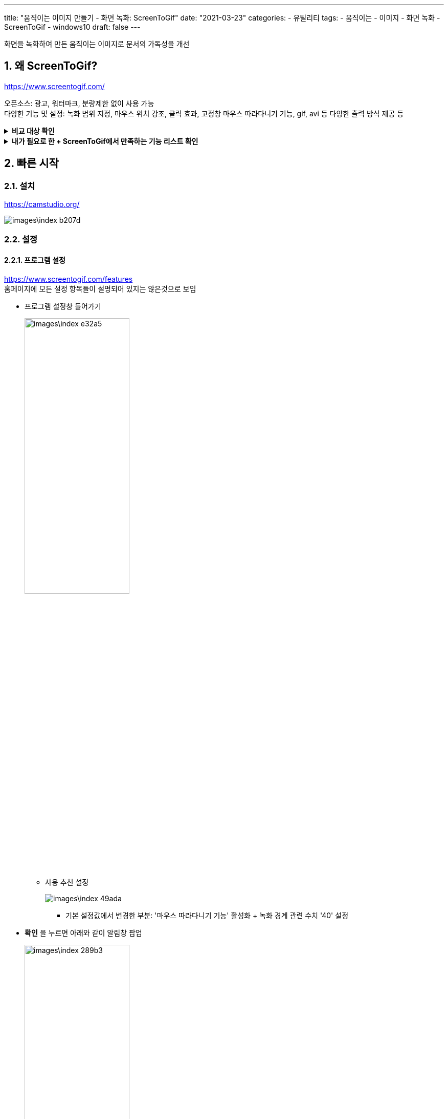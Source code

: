 ---
title: "움직이는 이미지 만들기 - 화면 녹화: ScreenToGif"
date: "2021-03-23"
categories: 
  - 유틸리티
tags:
  - 움직이는
  - 이미지
  - 화면 녹화
  - ScreenToGif
  - windows10
draft: false
---


//:stylesheet: ./asset/test.css
//:stylesheet: ./asset/asciidoctor_autonics.css
//스타일 참조경로 HTML, PDF는 별도 설정 파일이 있음

//넘버링 각 문서 시작에 써야 개별 문서 프리뷰에서 적용
:sectnums:

//자동 줄바꿈 각 문서 시작에 써야 개별 문서 프리뷰에서 적용
:hardbreaks:

//챕터 이름 Chapter 대신 사용할 이름 설정 (없음 으로 변경)
:chapter-label:

//:doctype: book
//Hugo 지원 안함

//목차 설정
:toclevels: 3
:toc-title: 목차
:toc: left
//:subtitle: 사용자 매뉴얼

//:media: prepress
//페이지 recto/verso 여백 설정

//:icons: font
:icons: image
:icontype: svg

//넘버링 각 문서 시작에 써야 개별 문서 프리뷰에서 적용

:xrefstyle: full
:chapter-refsig:
:section-refsig:
:appendix-refsig:
//상호참조 넘버링, chapter, section, appendix 이름 설정, 커스텀 네이밍 아직 지원 안됨 (예정)

:table-caption!:
:table-number!:
//테이블 타이틀 앞 글자 + 숫자 (Table 1.) 없애기
:experimental:
//실험 기능 확장
:example-caption!:
:example-number!:
//==== block 앞 글자(example) + 숫자 (1.) 없애기
:figure-caption!:

//목차 설정
:toclevels: 3
:toc-title: 목차
:toc: left

:imagesdir:
//이미지 경로


화면을 녹화하여 만든 움직이는 이미지로 문서의 가독성을 개선

== 왜 ScreenToGif?

https://www.screentogif.com/

오픈소스: 광고, 워터마크, 분량제한 없이 사용 가능
다양한 기능 및 설정: 녹화 범위 지정, 마우스 위치 강조, 클릭 효과, 고정창 마우스 따라다니기 기능, gif, avi 등 다양한 출력 방식 제공 등




.*비교 대상 확인*
[%collapsible.result]
====
* *CamStudio*
오픈소스. 마우스 위치 강조나 클릭 효과 있음.
출력 양식 부족, 부가 기능 부족
소개 사이트에서의 인터페이스는 처참하지만..
실제 윈도우10 환경에서 사용해보면 봐줄만 하다. 윈도우 기본 인터페이스를 사용해서 그런듯.
+
.웹 검색 이미지
image::images\index-92da7.png[]
+
.설치 후 실행 화면 (Windows10)
image::images\index-e2af4.png[]


* *ShareX*
https://getsharex.com/
오픈소스. 추천 사이트에서 핫함, 자체 서비스에 쉽게 업로드하는것에 집중된 느낌?
영역 설정 기능이 없다.
녹화 관련 설정은 이게 전부.
+
.ShareX 화면 녹화 설정 항목
image::images\움직이는_이미지_만들기_-_PC_화면_동영상_녹화_-_CamStudio-14fc5.png[]
+
화면 영상 녹화보다는 이미지 캡처 및 편집에 집중한 느낌, 하지만 이미지 캡처 관련해서는 다양한 양식을 지원하고 문서도 훌륭하게 구성되어 있다.
+
.https://getsharex.com/image-effects/
image::images\움직이는_이미지_만들기_-_PC_화면_동영상_녹화_-_CamStudio-2bebb.png[link=https://getsharex.com/image-effects/]


* *Free Cam*
https://www.freescreenrecording.com
무료 인듯 하면서 유료.
+
.무료 - 유료 기능 차이
image::images\index-eac7d.png[]

이외의 프로그램도 이후에 테스트해보고 더좋으면 메인 소개글을 교체, 아니면 여기 리스트에 추가할 예정

====



.**내가 필요로 한 + ScreenToGif에서 만족하는 기능 리스트 확인**
[%collapsible.result]
====
* 캡처 영역 설정 기능
* 마우스 커서 강조, 클릭 표시 기능 -> 마우스 따라다니기 기능
* 녹화 시작 중지 단축키
* 무료이면서 광고 워터마크 분량제한이 없을것
* 결과물에 대한 자유로운 사용 가능
* 등등

여러 이유가 있겠지만 현재로써는 가장 나은 프로그램이라고 판단
나중에 더 좋은 툴을 알게된다면 업데이트 예정
====



== 빠른 시작

=== 설치
https://camstudio.org/

image::images\index-b207d.png[]

=== 설정
==== 프로그램 설정

https://www.screentogif.com/features
홈페이지에 모든 설정 항목들이 설명되어 있지는 않은것으로 보임

* 프로그램 설정창 들어가기
+
image::images\index-e32a5.png[width=50%]
+
** 사용 추천 설정
+
image::images\index-49ada.png[]
+
*** 기본 설정값에서 변경한 부분: '마우스 따라다니기 기능' 활성화 + 녹화 경계 관련 수치 '40' 설정
+
* btn:[확인] 을 누르면 아래와 같이 알림창 팝업
+
image::images\index-289b3.png[width=50%]
+
다시 한번 아래의 btn:[확인] 을 누르면 단축키 설정창이 팝업된다.
+
* kbd:[F6] 설정
+
image::images\index-7545e.png[]


==== 녹화 설정

* 녹화 모드 들어가기
+
image::images\index-bb5d4.png[width=50%]
+
** 사용 추천 설정
+
image::images\index-e74dc.png[]
+
*** 마우스 따라다니기 모드 표시: 마우스 따라다니기 모드 켯을때 아이콘 표시
*** 창맞춤: 해당 아이콘을 드래그하여 창맞춤 기능 활성화
*** 프로그램 설정창 열기: <<프로그램 설정>> 의 설정창 열기
*** 녹화 프레임 설정: 1-60 까지 최대 초당 프레임 수 설정, 뒤에서 이야기하겠지만 60프레임으로 해도 자체 인코딩 성능이 꽤 훌륭하여 용량은 생각보다 그리 크지 않음.
*** 녹화 창 크기 수동 입력: 녹화 모드 창의 크기를 직접 픽셀 단위로 입력 가능
*** 녹화 버튼: 녹화 시작 버튼 (기본 단축키: kbd:[F7], 종료 단축키: kbd:[F8] )





=== 녹화 편집
녹화를 종료하면 (기본 단축키: kbd:[F8]) 자동으로 아래와 같이 결과 파일 편집기 창이 팝업

* 편집기
+
image::images\index-371bc.png[]
+
** 결과 편집
+
화면 하단에서 원하는 프레임을 선택하여 잘라내거나 전환 효과 (페이드 아웃, 넘기기) 를 적용하는 정도 편집이 가능
+
** 인코딩 및 저장
menu:상단 리본 메뉴[파일 > 저장] 를 누르면 파일로 저장하기 위한 인코딩 옵션 메뉴가 화면 좌측에 열림
파일 종류, 인코더, GIF 설정, 파일 경로, 파일명 등 설정 가능
+
image::images\index-0ff2e.png[width=50%]
+
하단 파일 탭에 저장 경로를 설정한 뒤 btn:[저장] 버튼 또는 단축키 kbd:[ALT]+kbd:[E] / kbd:[ENTER] 를 입력하면 인코딩이 시작된다.
+
image::images\index-87f6b.png[width=50%]


=== 사용

.촬영 결과
image::images\STG.gif[]

해상도: 720P, 시간: 20초 기준 약 6 MB 정도 용량




// 용량 최적화? 인코딩? 업로드?
// 움직이는 이미지 만들기 - 업로드 참고
